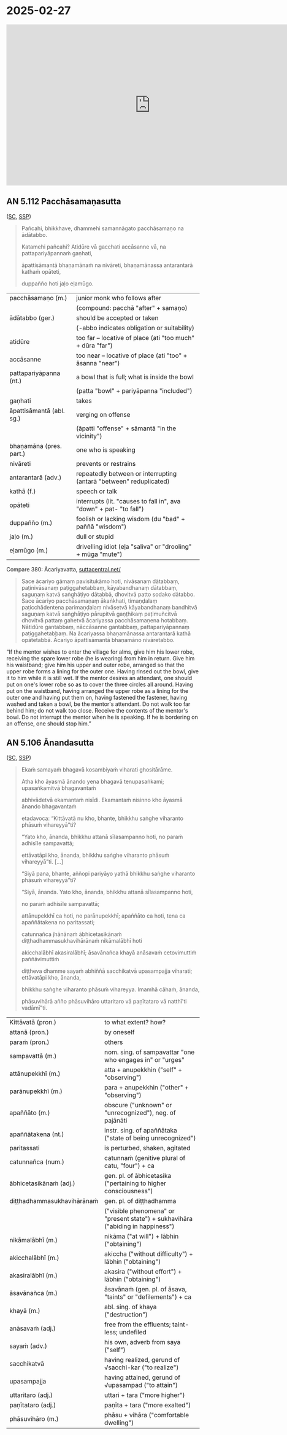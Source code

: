 * 2025-02-27

#+html: <iframe width="750" height="420" src="https://www.youtube.com/embed/5qL3eeQKEf4" title="AN 5.112 Pacchāsamaṇasutta (attendants), AN 5.106 Ānandasutta (living at ease)" frameborder="0" allow="accelerometer; autoplay; clipboard-write; encrypted-media; gyroscope; picture-in-picture; web-share" allowfullscreen></iframe>

** AN 5.112 Pacchāsamaṇasutta

([[https://suttacentral.net/an5.112/pli/ms][SC]], [[http://localhost:4848/suttas/an5.112/pli/ms?window_type=Sutta+Study][SSP]])

#+begin_quote
Pañcahi, bhikkhave, dhammehi samannāgato pacchāsamaṇo na ādātabbo.

Katamehi pañcahi? Atidūre vā gacchati accāsanne vā, na pattapariyāpannaṁ gaṇhati,

āpattisāmantā bhaṇamānaṁ na nivāreti, bhaṇamānassa antarantarā kathaṁ opāteti,

duppañño hoti jaḷo eḷamūgo.
#+end_quote

#+ATTR_LATEX: :environment longtable :align L{\colOne} L{\colTwo+10mm}
| pacchāsamaṇo (m.)        | junior monk who follows after                                      |
|                          | (compound: pacchā "after" + samaṇo)                                |
| ādātabbo (ger.)          | should be accepted or taken                                        |
|                          | (-abbo indicates obligation or suitability)                        |
| atidūre                  | too far -- locative of place (ati "too much" + dūra "far")         |
| accāsanne                | too near -- locative of place (ati "too" + āsanna "near")          |
| pattapariyāpanna (nt.)   | a bowl that is full; what is inside the bowl                       |
|                          | (patta "bowl" + pariyāpanna "included")                            |
| gaṇhati                  | takes                                                              |
| āpattisāmantā (abl. sg.) | verging on offense                                                 |
|                          | (āpatti "offense" + sāmantā "in the vicinity")                     |
| bhaṇamāna (pres. part.)  | one who is speaking                                                |
| nivāreti                 | prevents or restrains                                              |
| antarantarā (adv.)       | repeatedly between or interrupting (antarā "between" reduplicated) |
| kathā (f.)               | speech or talk                                                     |
| opāteti                  | interrupts (lit. "causes to fall in", ava "down" + pat- "to fall") |
| duppañño (m.)            | foolish or lacking wisdom (du "bad" + paññā "wisdom")              |
| jaḷo (m.)                | dull or stupid                                                     |
| eḷamūgo (m.)             | drivelling idiot (eḷa "saliva" or "drooling" + mūga "mute")        |

\clearpage

Compare 380: Ācariyavatta, [[https://suttacentral.net/pli-tv-kd1/pli/ms?lang=en&layout=linebyline&reference=none&notes=asterisk&highlight=false&script=latin#25.9.1][suttacentral.net/]]

#+begin_quote
Sace ācariyo gāmaṃ pavisitukāmo hoti, nivāsanaṃ dātabbaṃ, paṭinivāsanaṃ
paṭiggahetabbaṃ, kāyabandhanaṃ dātabbaṃ, saguṇaṃ katvā saṅghāṭiyo dātabbā,
dhovitvā patto sodako dātabbo. Sace ācariyo pacchāsamaṇaṃ ākaṅkhati, timaṇḍalaṃ
paṭicchādentena parimaṇḍalaṃ nivāsetvā kāyabandhanaṃ bandhitvā saguṇaṃ katvā
saṅghāṭiyo pārupitvā gaṇṭhikaṃ paṭimuñcitvā dhovitvā pattaṃ gahetvā ācariyassa
pacchāsamaṇena hotabbaṃ. Nātidūre gantabbaṃ, nāccāsanne gantabbaṃ,
pattapariyāpannaṃ paṭiggahetabbaṃ. Na ācariyassa bhaṇamānassa antarantarā kathā
opātetabbā. Ācariyo āpattisāmantā bhaṇamāno nivāretabbo.
#+end_quote

“If the mentor wishes to enter the village for alms, give him his lower robe,
receiving the spare lower robe (he is wearing) from him in return. Give him his
waistband; give him his upper and outer robe, arranged so that the upper robe
forms a lining for the outer one. Having rinsed out the bowl, give it to him
while it is still wet. If the mentor desires an attendant, one should put on
one's lower robe so as to cover the three circles all around. Having put on the
waistband, having arranged the upper robe as a lining for the outer one and
having put them on, having fastened the fastener, having washed and taken a
bowl, be the mentor's attendant. Do not walk too far behind him; do not walk too
close. Receive the contents of the mentor's bowl. Do not interrupt the mentor
when he is speaking. If he is bordering on an offense, one should stop him.”

** AN 5.106 Ānandasutta

([[https://suttacentral.net/an5.106/pli/ms][SC]], [[http://localhost:4848/suttas/an5.106/pli/ms?window_type=Sutta+Study][SSP]])

#+begin_quote
Ekaṁ samayaṁ bhagavā kosambiyaṁ viharati ghositārāme.

Atha kho āyasmā ānando yena bhagavā tenupasaṅkami; upasaṅkamitvā bhagavantaṁ

abhivādetvā ekamantaṁ nisīdi. Ekamantaṁ nisinno kho āyasmā ānando bhagavantaṁ

etadavoca: “Kittāvatā nu kho, bhante, bhikkhu saṅghe viharanto phāsuṁ vihareyyā”ti?

“Yato kho, ānanda, bhikkhu attanā sīlasampanno hoti, no paraṁ adhisīle sampavattā;

ettāvatāpi kho, ānanda, bhikkhu saṅghe viharanto phāsuṁ vihareyyā”ti. [...]

“Siyā pana, bhante, aññopi pariyāyo yathā bhikkhu saṅghe viharanto phāsuṁ vihareyyā”ti?

“Siyā, ānanda. Yato kho, ānanda, bhikkhu attanā sīlasampanno hoti,

no paraṁ adhisīle sampavattā;

attānupekkhī ca hoti, no parānupekkhī; apaññāto ca hoti, tena ca apaññātakena no paritassati;

catunnañca jhānānaṁ ābhicetasikānaṁ diṭṭhadhammasukhavihārānaṁ nikāmalābhī hoti

akicchalābhī akasiralābhī; āsavānañca khayā anāsavaṁ cetovimuttiṁ paññāvimuttiṁ

diṭṭheva dhamme sayaṁ abhiññā sacchikatvā upasampajja viharati; ettāvatāpi kho, ānanda,

bhikkhu saṅghe viharanto phāsuṁ vihareyya. Imamhā cāhaṁ, ānanda,

phāsuvihārā añño phāsuvihāro uttaritaro vā paṇītataro vā natthī'ti vadāmī”ti.
#+end_quote

#+ATTR_LATEX: :environment longtable :align L{\colOne} L{\colTwo+10mm}
| Kittāvatā (pron.)          | to what extent? how?                                                            |
| attanā (pron.)             | by oneself                                                                      |
| paraṁ (pron.)             | others                                                                          |
| sampavattā (m.)            | nom. sing. of sampavattar "one who engages in" or "urges"                       |
| attānupekkhī (m.)          | atta + anupekkhin ("self" + "observing")                                        |
| parānupekkhī (m.)          | para + anupekkhin ("other" + "observing")                                       |
| apaññāto (m.)              | obscure ("unknown" or "unrecognized"), neg. of pajānāti                         |
| apaññātakena (nt.)         | instr. sing. of apaññātaka ("state of being unrecognized")                      |
| paritassati                | is perturbed, shaken, agitated                                                  |
| catunnañca (num.)          | catunnaṁ (genitive plural of catu, "four") + ca                                |
| ābhicetasikānaṁ (adj.)    | gen. pl. of ābhicetasika ("pertaining to higher consciousness")                 |
| diṭṭhadhammasukhavihārānaṁ | gen. pl. of diṭṭhadhamma                                                        |
|                            | ("visible phenomena" or "present state") + sukhavihāra ("abiding in happiness") |
| nikāmalābhī (m.)           | nikāma ("at will") + lābhin ("obtaining")                                       |
| akicchalābhī (m.)          | akiccha ("without difficulty") + lābhin ("obtaining")                           |
| akasiralābhī (m.)          | akasira ("without effort") + lābhin ("obtaining")                               |
| āsavānañca (m.)            | āsavānaṁ (gen. pl. of āsava, "taints" or "defilements") + ca                   |
| khayā (m.)                 | abl. sing. of khaya ("destruction")                                             |
| anāsavaṁ (adj.)           | free from the effluents; taint-less; undefiled                                  |
| sayaṁ (adv.)              | his own, adverb from saya ("self")                                              |
| sacchikatvā                | having realized, gerund of √sacchi-kar ("to realize")                           |
| upasampajja                | having attained, gerund of √upasampad ("to attain")                             |
| uttaritaro (adj.)          | uttari + tara ("more higher")                                                   |
| paṇītataro (adj.)          | paṇīta + tara ("more exalted")                                                  |
| phāsuvihāro (m.)           | phāsu + vihāra ("comfortable dwelling")                                         |
